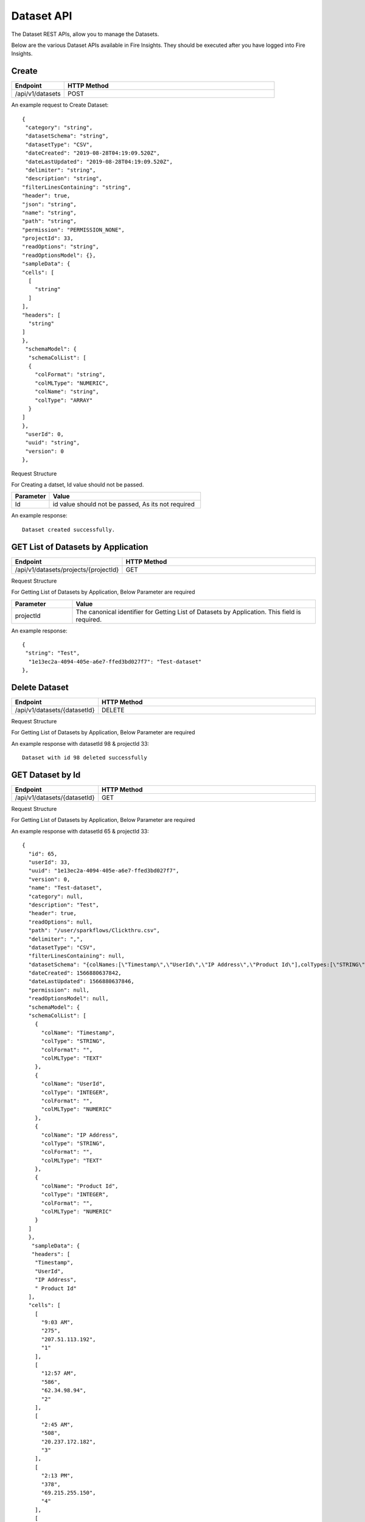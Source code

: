 Dataset API
============

The Dataset REST APIs, allow you to manage the Datasets.

Below are the various Dataset APIs available in Fire Insights. They should be executed after you have logged into Fire Insights.

Create
------

.. list-table:: 
   :widths: 10 40
   :header-rows: 1

   * - Endpoint
     - HTTP Method
     
   * - /api/v1/datasets
     - POST

An example request to Create Dataset:   

::

    {
     "category": "string",
     "datasetSchema": "string",
     "datasetType": "CSV",
     "dateCreated": "2019-08-28T04:19:09.520Z",
     "dateLastUpdated": "2019-08-28T04:19:09.520Z",
     "delimiter": "string",
     "description": "string",
    "filterLinesContaining": "string",
    "header": true,
    "json": "string",
    "name": "string",
    "path": "string",
    "permission": "PERMISSION_NONE",
    "projectId": 33,
    "readOptions": "string",
    "readOptionsModel": {},
    "sampleData": {
    "cells": [
      [
        "string"
      ]
    ],
    "headers": [
      "string"
    ]
    },
     "schemaModel": {
      "schemaColList": [
      {
        "colFormat": "string",
        "colMLType": "NUMERIC",
        "colName": "string",
        "colType": "ARRAY"
      }
    ]
    },
     "userId": 0,
     "uuid": "string",
     "version": 0
    },

Request Structure

For Creating a datset, Id value should not be passed.

.. list-table:: 
   :widths: 10 40
   :header-rows: 1

   * - Parameter
     - Value
   
   * - Id
     - id value should not be passed, As its not required
     
An example response:

::  

    Dataset created successfully.





GET List of Datasets by Application
--------------------------

.. list-table:: 
   :widths: 10 40
   :header-rows: 1

   * - Endpoint
     - HTTP Method
     
   * - /api/v1/datasets/projects/{projectId}
     - GET

Request Structure

For Getting List of Datasets by Application, Below Parameter are required

.. list-table:: 
   :widths: 10 40
   :header-rows: 1

   * - Parameter
     - Value
   
   * - projectId
     - The canonical identifier for Getting List of Datasets by Application. This field is required.
     

An example response:

::  

    {
     "string": "Test",
      "1e13ec2a-4094-405e-a6e7-ffed3bd027f7": "Test-dataset"
    },

Delete Dataset
--------------

.. list-table:: 
   :widths: 10 40
   :header-rows: 1

   * - Endpoint
     - HTTP Method
     
   * - /api/v1/datasets/{datasetId}
     - DELETE

Request Structure

For Getting List of Datasets by Application, Below Parameter are required

.. list-table:: 
   :widths: 10 20 40
   :header-rows: 1

   * - Parameter
     - Value
   
   * - datasetId
     - The canonical identifier for Deleting Dataset. This field is required.
   
   * - projectId
     - The canonical identifier for Deleting Dataset. This field is required.
     

An example response with datasetId 98 & projectId 33::

   Dataset with id 98 deleted successfully

GET Dataset by Id
------------------

.. list-table:: 
   :widths: 10 40
   :header-rows: 1

   * - Endpoint
     - HTTP Method
     
   * - /api/v1/datasets/{datasetId}
     - GET

Request Structure

For Getting List of Datasets by Application, Below Parameter are required

.. list-table:: 
   :widths: 10 20 40
   :header-rows: 1

   * - Parameter
     - Value
   
   * - datasetId
     - The canonical identifier for Getting Dataset by Id. This field is required.
   
   * - projectId
     - The canonical identifier for Getting Dataset by Id. This field is required.

An example response with datasetId 65 & projectId 33::

  {
    "id": 65,
    "userId": 33,
    "uuid": "1e13ec2a-4094-405e-a6e7-ffed3bd027f7",
    "version": 0,
    "name": "Test-dataset",
    "category": null,
    "description": "Test",
    "header": true,
    "readOptions": null,
    "path": "/user/sparkflows/Clickthru.csv",
    "delimiter": ",",
    "datasetType": "CSV",
    "filterLinesContaining": null,
    "datasetSchema": "{colNames:[\"Timestamp\",\"UserId\",\"IP Address\",\"Product Id\"],colTypes:[\"STRING\",\"INTEGER\",\"STRING\",\"INTEGER\"],colFormats:[\"\",\"\",\"\",\"\"],colMLTypes:[\"TEXT\",\"NUMERIC\",\"TEXT\",\"NUMERIC\"]}",
    "dateCreated": 1566880637842,
    "dateLastUpdated": 1566880637846,
    "permission": null,
    "readOptionsModel": null,
    "schemaModel": {
    "schemaColList": [
      {
        "colName": "Timestamp",
        "colType": "STRING",
        "colFormat": "",
        "colMLType": "TEXT"
      },
      {
        "colName": "UserId",
        "colType": "INTEGER",
        "colFormat": "",
        "colMLType": "NUMERIC"
      },
      {
        "colName": "IP Address",
        "colType": "STRING",
        "colFormat": "",
        "colMLType": "TEXT"
      },
      {
        "colName": "Product Id",
        "colType": "INTEGER",
        "colFormat": "",
        "colMLType": "NUMERIC"
      }
    ]
    },
     "sampleData": {
     "headers": [
      "Timestamp",
      "UserId",
      "IP Address",
      " Product Id"
    ],
    "cells": [
      [
        "9:03 AM",
        "275",
        "207.51.113.192",
        "1"
      ],
      [
        "12:57 AM",
        "586",
        "62.34.98.94",
        "2"
      ],
      [
        "2:45 AM",
        "508",
        "20.237.172.182",
        "3"
      ],
      [
        "2:13 PM",
        "378",
        "69.215.255.150",
        "4"
      ],
      [
        "9:27 AM",
        "965",
        "56.101.183.251",
        "5"
      ],
      [
        "8:18 AM",
        "263",
        "9.151.97.180",
        "6"
      ],
      [
        "9:40 AM",
        "670",
        "101.195.1.186",
        "7"
      ],
      [
        "7:14 AM",
        "447",
        "232.29.216.95",
        "8"
      ],
      [
        "12:57 AM",
        "33",
        "85.119.50.62",
        "9"
      ],
      [
        "12:56 AM",
        "589",
        "185.132.243.178",
        "10"
      ],
      [
        "11:04 PM",
        "22",
        "120.212.232.218",
        "11"
      ],
      [
        "8:29 PM",
        "504",
        "226.70.25.117",
        "12"
      ],
      [
        "5:18 PM",
        "228",
        "213.53.100.18",
        "13"
      ],
      [
        "2:56 PM",
        "536",
        "60.65.25.167",
        "14"
      ],
      [
        "3:57 AM",
        "46",
        "149.156.17.120",
        "15"
      ],
      [
        "8:05 AM",
        "812",
        "23.213.182.107",
        "16"
      ],
      [
        "12:02 PM",
        "980",
        "93.20.165.16",
        "17"
      ],
      [
        "12:53 PM",
        "915",
        "24.180.112.147",
        "18"
      ],
      [
        "11:32 AM",
        "814",
        "110.81.139.11",
        "19"
      ],
      [
        "11:01 PM",
        "429",
        "115.123.246.193",
        "20"
      ]
    ]
    },
  "json": "{\"id\":65,\"userId\":33,\"uuid\":\"1e13ec2a-4094-405e-a6e7-ffed3bd027f7\",\"version\":0,\"name\":\"Test-dataset\",\"description\":\"Test\",\"header\":true,\"path\":\"/user/sparkflows/Clickthru.csv\",\"delimiter\":\",\",\"datasetType\":\"CSV\",\"datasetSchema\":\"{colNames:[\\\"Timestamp\\\",\\\"UserId\\\",\\\"IP Address\\\",\\\"Product Id\\\"],colTypes:[\\\"STRING\\\",\\\"INTEGER\\\",\\\"STRING\\\",\\\"INTEGER\\\"],colFormats:[\\\"\\\",\\\"\\\",\\\"\\\",\\\"\\\"],colMLTypes:[\\\"TEXT\\\",\\\"NUMERIC\\\",\\\"TEXT\\\",\\\"NUMERIC\\\"]}\",\"dateCreated\":\"Aug 27, 2019 4:37:17 AM\",\"dateLastUpdated\":\"Aug 27, 2019 4:37:17 AM\",\"schemaModel\":{\"schemaColList\":[{\"colName\":\"Timestamp\",\"colType\":\"STRING\",\"colFormat\":\"\",\"colMLType\":\"TEXT\"},{\"colName\":\"UserId\",\"colType\":\"INTEGER\",\"colFormat\":\"\",\"colMLType\":\"NUMERIC\"},{\"colName\":\"IP Address\",\"colType\":\"STRING\",\"colFormat\":\"\",\"colMLType\":\"TEXT\"},{\"colName\":\"Product Id\",\"colType\":\"INTEGER\",\"colFormat\":\"\",\"colMLType\":\"NUMERIC\"}]},\"projectId\":33}",
  "projectId": 33
   },
